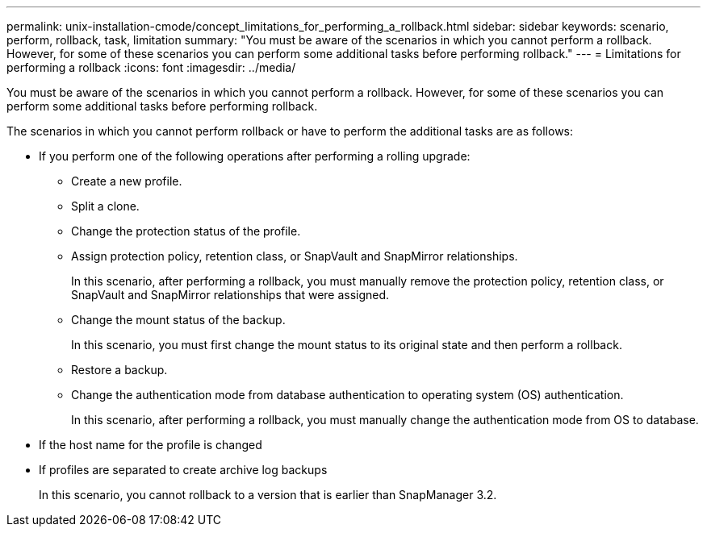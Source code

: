 ---
permalink: unix-installation-cmode/concept_limitations_for_performing_a_rollback.html
sidebar: sidebar
keywords: scenario, perform, rollback, task, limitation
summary: "You must be aware of the scenarios in which you cannot perform a rollback. However, for some of these scenarios you can perform some additional tasks before performing rollback."
---
= Limitations for performing a rollback
:icons: font
:imagesdir: ../media/

[.lead]
You must be aware of the scenarios in which you cannot perform a rollback. However, for some of these scenarios you can perform some additional tasks before performing rollback.

The scenarios in which you cannot perform rollback or have to perform the additional tasks are as follows:

* If you perform one of the following operations after performing a rolling upgrade:
 ** Create a new profile.
 ** Split a clone.
 ** Change the protection status of the profile.
 ** Assign protection policy, retention class, or SnapVault and SnapMirror relationships.
+
In this scenario, after performing a rollback, you must manually remove the protection policy, retention class, or SnapVault and SnapMirror relationships that were assigned.

 ** Change the mount status of the backup.
+
In this scenario, you must first change the mount status to its original state and then perform a rollback.

 ** Restore a backup.
 ** Change the authentication mode from database authentication to operating system (OS) authentication.
+
In this scenario, after performing a rollback, you must manually change the authentication mode from OS to database.
* If the host name for the profile is changed
* If profiles are separated to create archive log backups
+
In this scenario, you cannot rollback to a version that is earlier than SnapManager 3.2.
